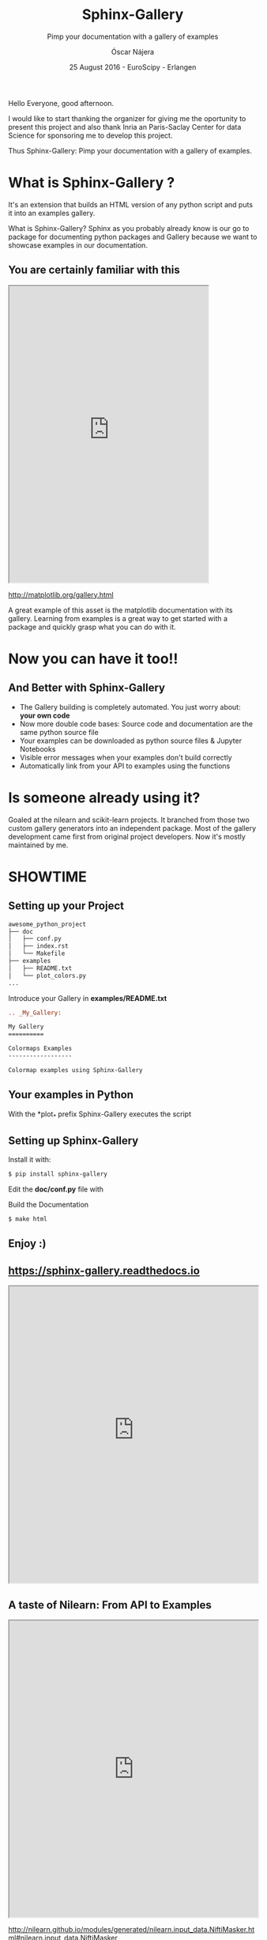 #+TITLE: Sphinx-Gallery
#+SUBTITLE: Pimp your documentation with a gallery of examples
#+AUTHOR: Óscar Nájera
#+EMAIL: najera.oscar@gmail.com
#+DATE: 25 August 2016 - EuroScipy - Erlangen
#+REVEAL_PLUGINS: (highlight notes)
#+REVEAL_TRANS: slide
#+REVEAL_THEME: serif
#+REVEAL_ROOT: https://cdn.jsdelivr.net/reveal.js/3.0.0/

#+HTML_HEAD: <link rel="stylesheet" type="text/css" href="css/style.css" />
#+REVEAL_EXTRA_CSS: https://maxcdn.bootstrapcdn.com/font-awesome/4.2.0/css/font-awesome.min.css
#+REVEAL_HEAD_PREAMBLE: <link rel="stylesheet" type="text/css" href="css/style.css"/>
#+OPTIONS: toc:nil email:nil num:nil

#+BEGIN_NOTES
Hello Everyone, good afternoon.

I would like to start thanking the organizer for giving me the
oportunity to present this project and also thank Inria an
Paris-Saclay Center for data Science for sponsoring me to develop this
project.

Thus Sphinx-Gallery: Pimp your documentation with a gallery of examples.
#+END_NOTES

* What is Sphinx-Gallery ?
It's an extension that builds an HTML version of any python
script and puts it into an examples gallery.
#+BEGIN_NOTES
What is Sphinx-Gallery? Sphinx as you probably already know is our go to
package for documenting python packages and Gallery because we want to
showcase examples in our documentation.
#+END_NOTES

** You are certainly familiar with this
#+BEGIN_HTML
<iframe src="http://matplotlib.org/gallery.html" width="80%" height="600px"></iframe>
#+END_HTML
http://matplotlib.org/gallery.html
#+BEGIN_NOTES
A great example of this asset is the matplotlib documentation with its
gallery. Learning from examples is a great way to get started with a
package and quickly grasp what you can do with it.
#+END_NOTES
* Now you can have it too!!
** And Better with Sphinx-Gallery

#+ATTR_REVEAL: :frag (appear)
  - The Gallery building is completely automated. You just worry about:
    *your own code*
  - Now more double code bases: Source code and documentation are the
    same python source file
  - Your examples can be downloaded as python source files & Jupyter Notebooks
  - Visible error messages when your examples don't build correctly
  - Automatically link from your API to examples using the functions
* Is someone already using it?
#+ATTR_HTML: :class logo
[[http://scikit-learn.org/dev/auto_examples/index.html][file:images/scikit-learn-logo-small.png]]
[[http://nilearn.github.io/auto_examples/index.html][file:images/nilearn-logo.png]]
[[http://scikit-image.org/docs/dev/auto_examples/][file:images/skimage-logo.png]]
[[http://www.martinos.org/mne/stable/auto_examples/index.html][file:images/mne_logo.png]]
[[http://www.pygimli.org/_examples_auto/index.html][file:images/gimli-logo.png]]
[[http://docs.astropy.org/en/stable/generated/examples/index.html][file:images/astropy-logo.png]]

#+BEGIN_NOTES
  Goaled at the nilearn and scikit-learn projects. It branched from
  those two custom gallery generators into an independent package.
  Most of the gallery development came first from original project
  developers. Now it's mostly maintained by me.
#+END_NOTES

* SHOWTIME
** Setting up your Project
#+BEGIN_SRC sh
awesome_python_project
├── doc
│   ├── conf.py
│   ├── index.rst
│   └── Makefile
├── examples
│   ├── README.txt
│   └── plot_colors.py
...
#+END_SRC

#+ATTR_REVEAL: :frag (appear)
Introduce your Gallery in *examples/README.txt*
#+ATTR_REVEAL: :frag (appear)
#+BEGIN_SRC rst
  .. _My_Gallery:

  My Gallery
  ==========

  Colormaps Examples
  ------------------

  Colormap examples using Sphinx-Gallery
#+END_SRC

** Your examples in Python

With the *plot_* prefix Sphinx-Gallery executes the script

#+BEGIN_SRC python :exports source
  # -*- coding: utf-8 -*-
  r"""
  ===============================
  Colormaps alter your perception
  ===============================

  Here I plot the function

  .. math:: f(x, y) = \sin(x) + \cos(y)

  with different colormaps.

  """

  import numpy as np
  import matplotlib.pyplot as plt

  x = np.linspace(-np.pi, np.pi, 300)
  xx, yy = np.meshgrid(x, x)
  z = np.cos(xx) + np.cos(yy)

  plt.figure()
  plt.imshow(z)

  plt.figure()
  plt.imshow(z, cmap=plt.cm.get_cmap('hot'))

  plt.figure()
  plt.imshow(z, cmap=plt.cm.get_cmap('Spectral'), interpolation='none')

  # Not needed for the Gallery.
  # Only for direct execution
  plt.show()

  ###############################################################################
  # You can define blocks in your source code
  # with interleaving prose.
  #

  print("This writes to stdout and will be displayed in the HTML file")
#+END_SRC

** Setting up Sphinx-Gallery
#+ATTR_REVEAL: :frag (appear)
Install it with:
#+ATTR_REVEAL: :frag (appear)
#+BEGIN_SRC sh
  $ pip install sphinx-gallery
#+END_SRC

#+ATTR_REVEAL: :frag (appear)
Edit the *doc/conf.py* file with
#+ATTR_REVEAL: :frag (appear)
#+BEGIN_SRC python :exports source
  import sphinx_gallery
  extensions = [
      ...
      'sphinx_gallery.gen_gallery',
      ]

  sphinx_gallery_conf = {
      # path to your examples scripts
      'examples_dirs' : '../examples',
      # path where to save gallery generated examples
      'gallery_dirs'  : 'auto_examples'}
#+END_SRC

#+ATTR_REVEAL: :frag (appear)
Build the Documentation
#+ATTR_REVEAL: :frag (appear)
#+BEGIN_SRC sh
  $ make html
#+END_SRC
** Enjoy :)

** https://sphinx-gallery.readthedocs.io
#+BEGIN_HTML
<iframe src="https://sphinx-gallery.readthedocs.io/en/latest/auto_examples/index.html" width="100%" height="600px"></iframe>
#+END_HTML
** A taste of Nilearn: From API to Examples
#+BEGIN_HTML
<iframe src="http://nilearn.github.io/modules/generated/nilearn.input_data.NiftiMasker.html#nilearn.input_data.NiftiMasker" width="100%" height="600px"></iframe>
#+END_HTML
http://nilearn.github.io/modules/generated/nilearn.input_data.NiftiMasker.html#nilearn.input_data.NiftiMasker
* Export config                                                    :noexport:
#+BEGIN_SRC emacs-lisp :results silent :exports none
  (setq org-reveal-title-slide "

  <h1 class=\"title\">%t</h1>
  <h2 class=\"subtitle\">%s</h2>

  <h2>%a</h2>
  <h3>%e / <a href=\"http://github.com/Titan-C\">
  <i class=\"fa fa-github\" aria-hidden=\"true\"></i>
  Titan-C</a></h3>

  <h2>%d</h2>
  <p class=\"sponsor\">
  <img src=\"./images/inria-logo.jpg\" alt=\"inria-logo.jpg\" class=\"logo\" />
  <img src=\"./images/cds-logo.png\" alt=\"cds-logo.png\" />
  </p>
  ")

  (org-reveal-export-to-html)
  (rename-file "euroscipy2016.html" "index.html" t)
#+END_SRC
